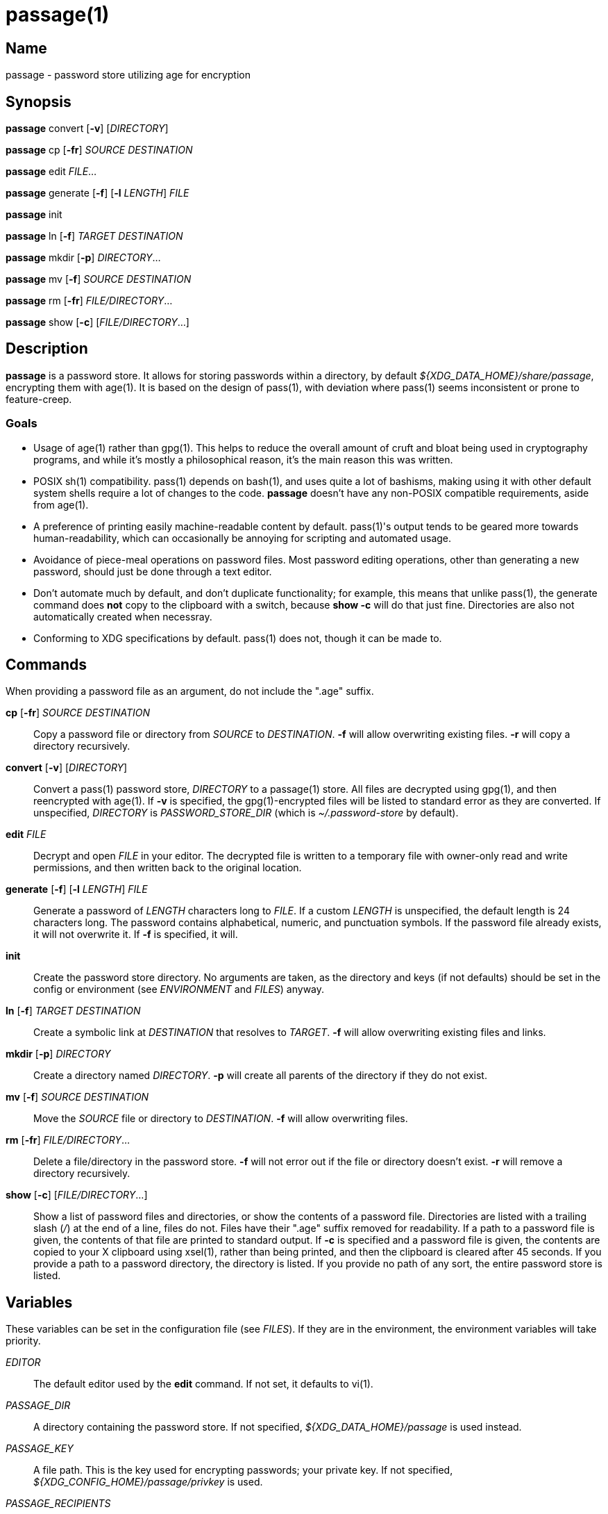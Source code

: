 = passage(1)

== Name

passage - password store utilizing age for encryption

== Synopsis

*passage* convert [*-v*] [_DIRECTORY_]

*passage* cp [*-fr*] _SOURCE_ _DESTINATION_

*passage* edit _FILE_...

*passage* generate [*-f*] [*-l* _LENGTH_] _FILE_

*passage* init

*passage* ln [*-f*] _TARGET_ _DESTINATION_

*passage* mkdir [*-p*] _DIRECTORY_...

*passage* mv [*-f*] _SOURCE_ _DESTINATION_

*passage* rm [*-fr*] _FILE/DIRECTORY_...

*passage* show [*-c*] [_FILE/DIRECTORY_...]

== Description

// TODO: age(1) doesn't actually exist, I should probably write one and contribute it upstream.

*passage* is a password store. It allows for storing passwords within a directory, by default
_${XDG_DATA_HOME}/share/passage_, encrypting them with age(1). It is based on the design of pass(1),
with deviation where pass(1) seems inconsistent or prone to feature-creep.

=== Goals

* Usage of age(1) rather than gpg(1). This helps to reduce the overall amount of cruft and bloat
  being used in cryptography programs, and while it's mostly a philosophical reason, it's the main
  reason this was written.

* POSIX sh(1) compatibility. pass(1) depends on bash(1), and uses quite a lot of bashisms, making
  using it with other default system shells require a lot of changes to the code. *passage* doesn't
  have any non-POSIX compatible requirements, aside from age(1).

* A preference of printing easily machine-readable content by default. pass(1)'s output tends to be
  geared more towards human-readability, which can occasionally be annoying for scripting and
  automated usage.

* Avoidance of piece-meal operations on password files. Most password editing operations, other
  than generating a new password, should just be done through a text editor.

* Don't automate much by default, and don't duplicate functionality; for example, this means that
  unlike pass(1), the generate command does *not* copy to the clipboard with a switch, because
  *show -c* will do that just fine. Directories are also not automatically created when necessray.

* Conforming to XDG specifications by default. pass(1) does not, though it can be made to.

== Commands

When providing a password file as an argument, do not include the ".age" suffix.

*cp* [*-fr*] _SOURCE_ _DESTINATION_::
    Copy a password file or directory from _SOURCE_ to _DESTINATION_. *-f* will allow overwriting
    existing files. *-r* will copy a directory recursively.

*convert* [*-v*] [_DIRECTORY_]::
    Convert a pass(1) password store, _DIRECTORY_ to a passage(1) store.
    All files are decrypted using gpg(1), and then reencrypted with age(1).
    If *-v* is specified, the gpg(1)-encrypted files will be listed to standard error
    as they are converted.
    If unspecified, _DIRECTORY_ is _PASSWORD_STORE_DIR_ (which is _~/.password-store_ by default).

*edit* _FILE_::
    Decrypt and open _FILE_ in your editor. The decrypted file is written to a temporary file with
    owner-only read and write permissions, and then written back to the original location.

*generate* [*-f*] [*-l* _LENGTH_] _FILE_::
    Generate a password of _LENGTH_ characters long to _FILE_. If a custom _LENGTH_ is unspecified,
    the default length is 24 characters long. The password contains alphabetical, numeric, and
    punctuation symbols. If the password file already exists, it will not overwrite it.
    If *-f* is specified, it will.

*init*::
    Create the password store directory. No arguments are taken, as the directory and keys (if not
    defaults) should be set in the config or environment (see _ENVIRONMENT_ and _FILES_) anyway.

*ln* [*-f*] _TARGET_ _DESTINATION_::
    Create a symbolic link at _DESTINATION_ that resolves to _TARGET_. *-f* will allow overwriting
    existing files and links.

*mkdir* [*-p*] _DIRECTORY_::
    Create a directory named _DIRECTORY_. *-p* will create all parents of the directory if they do
    not exist.

*mv* [*-f*] _SOURCE_ _DESTINATION_::
    Move the _SOURCE_ file or directory to _DESTINATION_. *-f* will allow overwriting files.

*rm* [*-fr*] _FILE/DIRECTORY_...::
    Delete a file/directory in the password store. *-f* will not error out if the file or directory
    doesn't exist. *-r* will remove a directory recursively.

*show* [*-c*] [_FILE/DIRECTORY_...]::
    Show a list of password files and directories, or show the contents of a password file.
    Directories are listed with a trailing slash (_/_) at the end of a line, files do not.
    Files have their ".age" suffix removed for readability.
    If a path to a password file is given, the contents of that file are printed to standard output.
    If *-c* is specified and a password file is given, the contents are copied to your X clipboard
    using xsel(1), rather than being printed, and then the clipboard is cleared after 45 seconds.
    If you provide a path to a password directory, the directory is listed.
    If you provide no path of any sort, the entire password store is listed.

== Variables

These variables can be set in the configuration file (see _FILES_). If they are in the environment,
the environment variables will take priority.

_EDITOR_::
    The default editor used by the *edit* command. If not set, it defaults to vi(1).

_PASSAGE_DIR_::
    A directory containing the password store.
    If not specified, _${XDG_DATA_HOME}/passage_ is used instead.

_PASSAGE_KEY_::
    A file path. This is the key used for encrypting passwords; your private key.
    If not specified, _${XDG_CONFIG_HOME}/passage/privkey_ is used.

_PASSAGE_RECIPIENTS_::
    A file path. This is the list of public keys that password files are encrypted *for*; as in,
    this is what public keys should be able to decrypt password files.
    If not specified, _${XDG_CONFIG_HOME}/passage/recipients_ is used.

_PASSWORD_STORE_DIR_::
    If set, this directory is used by *convert*, rather than pass(1)'s own default,
    _~/.password-store_. It's not used if you provide directories as arguments to *convert*, though.
    This environment variable is also used by pass(1), thus the reason it is used here.

== Files

_${PASSAGE_DIR}/*.age_::
    Files encrypted with age(1).

_${XDG_DATA_HOME}/passage_::
    The default location of the password store.
    The location can be changed with _PASSAGE_DIR_.
    By default, _XDG_DATA_HOME_ is set to *~/.local/share*.

_${XDG_CONFIG_HOME}/passage/passage.conf_::
    The default location of the configuration. Any variable in _VARIABLES_ can be set here.
    By default _XDG_CONFIG_HOME_ is set to *~/.config*.

_${XDG_CONFIG_HOME}/passage/privkey_::
    The default location of the encrypting key, or private key.
    The encrypting key can be changed with _PASSAGE_KEY_.
    By default _XDG_CONFIG_HOME_ is set to *~/.config*.

_${XDG_CONFIG_HOME}/passage/recipients_::
    The default location of the recipients list.
    The location can be changed with _PASSAGE_RECIPIENTS_.
    By default _XDG_CONFIG_HOME_ is set to *~/.config*.

== Notes

Since age(1) supports using SSH public/private key pairs for encrypting and decrypting, you can
actually just set _PASSAGE_KEY_ to *~/.ssh/id_rsa* (or similar) and _PASSAGE_RECIPIENTS_ to
*~/.ssh/id_rsa.pub* (again, or similar), and use your SSH keys for things.

== Bugs

There's an IRC channel for this and other utilities at <irc://irc.freenode.net/#mutiny>.
Please don't hesitate to message if you have questions.

== License

*passage* is in the public domain.

To the extent possible under law, Kylie McClain has waived all copyright and related or neighboring
rights to this work.

<http://creativecommons.org/publicdomain/zero/1.0/>
